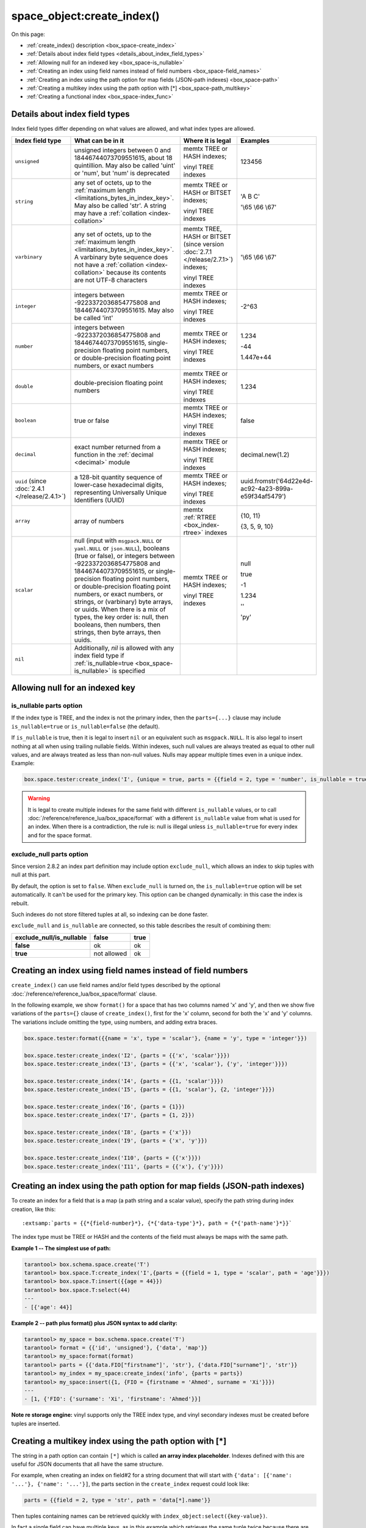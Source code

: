 
space_object:create_index()
===========================

On this page:

* :ref:`create_index() description <box_space-create_index>`
* :ref:`Details about index field types <details_about_index_field_types>`
* :ref:`Allowing null for an indexed key <box_space-is_nullable>`
* :ref:`Creating an index using field names instead of field numbers <box_space-field_names>`
* :ref:`Creating an index using the path option for map fields (JSON-path indexes) <box_space-path>`
* :ref:`Creating a multikey index using the path option with [*] <box_space-path_multikey>`
* :ref:`Creating a functional index <box_space-index_func>`

..  class:: space_object

    ..  _box_space-create_index:

    ..  method:: create_index(index-name [, options ])

        Create an :ref:`index <index-box_index>`.

        It is mandatory to create an index for a space before trying to insert
        tuples into it, or select tuples from it. The first created index
        will be used as the primary-key index, so it must be unique.

        :param space_object space_object: an :ref:`object reference
                                          <app_server-object_reference>`
        :param string index_name: name of index, which should conform to the
                                  :ref:`rules for object names <app_server-names>`
        :param table     options: see "Options for space_object:create_index()",
                                  below

        :return: index object
        :rtype:  index_object

        **Possible errors:**

        * too many parts;
        * index '...' already exists;
        * primary key must be unique.

        Building or rebuilding a large index will cause occasional
        :ref:`yields <app-cooperative_multitasking>`
        so that other requests will not be blocked.
        If the other requests cause an illegal situation
        such as a duplicate key in a unique index,
        building or rebuilding such index will fail.

        ..  _box_space-create_index-options:

        **Options for space_object:create_index()**

        ..  container:: table

            ..  list-table::
                :widths: 25 30 30 15
                :header-rows: 1

                *   -   Name
                    -   Effect
                    -   Type
                    -   Default
                *   -   type
                    -   type of index
                    -   string ('HASH' or 'TREE' or 'BITSET' or 'RTREE').
                        Note that vinyl only supports 'TREE'.
                    -   'TREE'
                *   -   id
                    -   unique identifier
                    -   number
                    -   last index's id + 1
                *   -   unique
                    -   index is unique
                    -   boolean
                    -   true
                *   -   if_not_exists
                    -   no error if duplicate name
                    -   boolean
                    -   false
                *   -   parts
                    -   field numbers + types
                    -   {field_no, 'unsigned' or 'string' or 'integer' or 'number' or 'double' or 
                        'decimal' or 'boolean' or 'varbinary' or 'uuid' or 'array' or 'scalar',
                        and optional collation or is_nullable value or path}
                    -   {1, 'unsigned'}
                *   -   dimension
                    -   affects :ref:`RTREE <box_index-rtree>` only
                    -   number
                    -   2
                *   -   distance
                    -   affects RTREE only
                    -   string ('euclid' or 'manhattan')
                    -   'euclid'
                *   -   bloom_fpr
                    -   affects vinyl only
                    -   number
                    -   vinyl_bloom_fpr
                *   -   page_size
                    -   affects vinyl only
                    -   number
                    -   vinyl_page_size
                *   -   range_size
                    -   affects vinyl only
                    -   number
                    -   vinyl_range_size
                *   -   run_count_per_level
                    -   affects vinyl only
                    -   number
                    -   vinyl_run_count_per_level
                *   -   run_size_ratio
                    -   affects vinyl only
                    -   number
                    -   vinyl_run_size_ratio
                *   -   sequence
                    -   see section regarding
                        :ref:`specifying a sequence in create_index() <box_schema-sequence_create_index>`
                    -   string or number
                    -   not present
                *   -   func
                    -   :ref:`functional index <box_space-index_func>`
                    -   string
                    -   not present
                *   -   hint (since version :doc:`2.6.1 </release/2.6.1>`)
                    -   affects TREE only.
                        ``true`` makes an index work faster, ``false`` -- index size is reduced by half
                    -   boolean
                    -   true

        The options in the above chart are also applicable for
        :doc:`/reference/reference_lua/box_index/alter`.


        **Note on storage engine:** vinyl has extra options which by default are
        based on configuration parameters
        :ref:`vinyl_bloom_fpr <cfg_storage-vinyl_bloom_fpr>`,
        :ref:`vinyl_page_size <cfg_storage-vinyl_page_size>`,
        :ref:`vinyl_range_size <cfg_storage-vinyl_range_size>`,
        :ref:`vinyl_run_count_per_level <cfg_storage-vinyl_run_count_per_level>`, and
        :ref:`vinyl_run_size_ratio <cfg_storage-vinyl_run_size_ratio>`
        -- see the description of those parameters.
        The current values can be seen by selecting from
        :doc:`/reference/reference_lua/box_space/_index`.

        **Example:**

        ..  code-block:: tarantoolsession

            tarantool> my_space = box.schema.space.create('tester')
            ---
            ...
            tarantool> my_space:create_index('primary', {unique = true, parts = {
                     > {field = 1, type = 'unsigned'},
                     > {field = 2, type = 'string'}
                     > }})
            ---
            - unique: true
              parts:
              - type: unsigned
                is_nullable: false
                fieldno: 1
              - type: string
                is_nullable: false
                fieldno: 2
              id: 0
              space_id: 512
              type: TREE
              name: primary
            ...

        ..  _index_parts_declaration_note:

        ..  NOTE::

            **Alternative way to declare index parts**

            Before version :doc:`2.7.1 </release/2.7.1>`,
            if an index consisted of a single part and had some options like
            ``is_nullable`` or ``collation`` and its definition was written as

            ..  code-block:: lua

                my_space:create_index('one_part_idx', {parts = {1, 'unsigned', is_nullable=true}})

            (with the only brackets) then options were ignored by Tarantool.

            Since version :doc:`2.7.1 </release/2.7.1>` it is allowed to omit
            extra braces in an index definition and use both ways:

            ..  code-block:: lua

                -- with extra braces
                my_space:create_index('one_part_idx', {parts = {{1, 'unsigned', is_nullable=true}}})

                -- without extra braces
                my_space:create_index('one_part_idx', {parts = {1, 'unsigned', is_nullable=true}})


..  _details_about_index_field_types:

..  _box_space-index_field_types:

Details about index field types
-------------------------------

Index field types differ depending on what values are allowed,
and what index types are allowed.

..  container:: table

    ..  list-table::
        :widths: 23 42 20 15
        :header-rows: 1

        *   - Index field type
            - What can be in it
            - Where it is legal
            - Examples

        *   - ``unsigned``
            - unsigned integers between 0 and 18446744073709551615,
              about 18 quintillion. May also be called
              'uint' or 'num', but 'num' is deprecated
            - memtx TREE or HASH indexes;

              vinyl TREE indexes
            - 123456

        *   - ``string``
            - any set of octets, up to the :ref:`maximum length
              <limitations_bytes_in_index_key>`. May also be called 'str'.
              A string may have a :ref:`collation <index-collation>`
            - memtx TREE or HASH or BITSET indexes;

              vinyl TREE indexes
            - 'A B C'

              '\\65 \\66 \\67'

        *   - ``varbinary``
            - any set of octets, up to the :ref:`maximum length
              <limitations_bytes_in_index_key>`. A varbinary byte sequence
              does not have a :ref:`collation <index-collation>`
              because its contents are not UTF-8 characters
            - memtx TREE, HASH or BITSET (since version :doc:`2.7.1 </release/2.7.1>`) indexes;

              vinyl TREE indexes
            - '\\65 \\66 \\67'

        *   - ``integer``
            - integers between -9223372036854775808 and 18446744073709551615.
              May also be called 'int'
            - memtx TREE or HASH indexes;

              vinyl TREE indexes
            - -2^63

        *   - ``number``
            - integers between -9223372036854775808 and 18446744073709551615,
              single-precision floating point numbers, or double-precision
              floating point numbers, or exact numbers
            - memtx TREE or HASH indexes;

              vinyl TREE indexes
            - 1.234

              -44

              1.447e+44

        *   - ``double``
            - double-precision floating point numbers
            - memtx TREE or HASH indexes;

              vinyl TREE indexes
            - 1.234

        *   - ``boolean``
            - true or false
            - memtx TREE or HASH indexes;

              vinyl TREE indexes
            - false

        *   - ``decimal``
            - exact number returned from a function in the
              :ref:`decimal <decimal>` module
            - memtx TREE or HASH indexes;

              vinyl TREE indexes
            - decimal.new(1.2)

        *   - ``uuid`` (since :doc:`2.4.1 </release/2.4.1>`)
            - a 128-bit quantity sequence of lower-case hexadecimal digits,
              representing Universally Unique Identifiers (UUID)
            - memtx TREE or HASH indexes;

              vinyl TREE indexes
            - uuid.fromstr('64d22e4d-ac92-4a23-899a-e59f34af5479')

        *   - ``array``
            - array of numbers
            - memtx :ref:`RTREE <box_index-rtree>` indexes
            - {10, 11}

              {3, 5, 9, 10}

        *   - ``scalar``
            - null (input with ``msgpack.NULL`` or ``yaml.NULL`` or ``json.NULL``),
              booleans (true or false), or
              integers between -9223372036854775808 and 18446744073709551615, or
              single-precision floating point numbers, or
              double-precision floating point numbers, or
              exact numbers, or
              strings, or
              (varbinary) byte arrays, or
              uuids.
              When there is a mix of types, the key order is: null,
              then booleans, then numbers, then strings, then byte arrays,
              then uuids.
            - memtx TREE or HASH indexes;

              vinyl TREE indexes
            - null

              true

              -1

              1.234

              ''

              'ру'


        *   - ``nil``
            - Additionally, `nil` is allowed with any index field type
              if :ref:`is_nullable=true <box_space-is_nullable>` is specified
            -
            -

..  _box_space-is_nullable:

Allowing null for an indexed key
--------------------------------

is_nullable parts option
~~~~~~~~~~~~~~~~~~~~~~~~

If the index type is TREE, and the index is not the primary index,
then the ``parts={...}`` clause may include ``is_nullable=true`` or
``is_nullable=false`` (the default).

If ``is_nullable`` is true, then it is legal to insert ``nil`` or an equivalent
such as ``msgpack.NULL``.
It is also legal to insert nothing at all when using trailing nullable fields.
Within indexes, such null values are always treated as equal to other null
values, and are always treated as less than non-null values.
Nulls may appear multiple times even in a unique index. Example:

..  code-block:: lua

        box.space.tester:create_index('I', {unique = true, parts = {{field = 2, type = 'number', is_nullable = true}}})

..  WARNING::

    It is legal to create multiple indexes for the same field with different
    ``is_nullable`` values, or to call :doc:`/reference/reference_lua/box_space/format`
    with a different ``is_nullable`` value from what is used for an index.
    When there is a contradiction, the rule is: null is illegal unless
    ``is_nullable=true`` for every index and for the space format.

exclude_null parts option
~~~~~~~~~~~~~~~~~~~~~~~~~

Since version 2.8.2 an index part definition may include option ``exclude_null``,
which allows an index to skip tuples with null at this part.

By default, the option is set to ``false``. When ``exclude_null`` is turned on,
the ``is_nullable=true`` option will be set automatically.
It can't be used for the primary key. This option can be changed dynamically:
in this case the index is rebuilt.

Such indexes do not store filtered tuples at all, so indexing can be done faster.

``exclude_null`` and ``is_nullable`` are connected, so this table describes
the result of combining them:

..  container:: table stackcolumn

    ..  rst-class:: left-align-column-1
    ..  rst-class:: left-align-column-2

    ..  list-table::

        *   - **exclude_null/is_nullable**
            - **false**
            - **true**

        *   - **false**
            - ok
            - ok

        *   - **true**
            - not allowed
            - ok


..  _box_space-field_names:

Creating an index using field names instead of field numbers
------------------------------------------------------------

``create_index()`` can use field names and/or field types described by the optional
:doc:`/reference/reference_lua/box_space/format` clause.

In the following example, we show ``format()`` for a space that has two columns
named 'x' and 'y', and then we show five variations of the ``parts={}``
clause of ``create_index()``,
first for the 'x' column, second for both the 'x' and 'y' columns.
The variations include omitting the type, using numbers, and adding extra braces.

..  code-block:: lua

    box.space.tester:format({{name = 'x', type = 'scalar'}, {name = 'y', type = 'integer'}})

    box.space.tester:create_index('I2', {parts = {{'x', 'scalar'}}})
    box.space.tester:create_index('I3', {parts = {{'x', 'scalar'}, {'y', 'integer'}}})

    box.space.tester:create_index('I4', {parts = {{1, 'scalar'}}})
    box.space.tester:create_index('I5', {parts = {{1, 'scalar'}, {2, 'integer'}}})

    box.space.tester:create_index('I6', {parts = {1}})
    box.space.tester:create_index('I7', {parts = {1, 2}})

    box.space.tester:create_index('I8', {parts = {'x'}})
    box.space.tester:create_index('I9', {parts = {'x', 'y'}})

    box.space.tester:create_index('I10', {parts = {{'x'}}})
    box.space.tester:create_index('I11', {parts = {{'x'}, {'y'}}})

..  _box_space-path:

Creating an index using the path option for map fields (JSON-path indexes)
--------------------------------------------------------------------------

To create an index for a field that is a map (a path string and a scalar value),
specify the path string during index creation, like this:

..  cssclass:: highlight
..  parsed-literal::

    :extsamp:`parts = {{*{field-number}*}, {*{'data-type'}*}, path = {*{'path-name'}*}}`

The index type must be TREE or HASH and the contents of the field
must always be maps with the same path.

**Example 1 -- The simplest use of path:**

..  code-block:: tarantoolsession

    tarantool> box.schema.space.create('T')
    tarantool> box.space.T:create_index('I',{parts = {{field = 1, type = 'scalar', path = 'age'}}})
    tarantool> box.space.T:insert({{age = 44}})
    tarantool> box.space.T:select(44)
    ---
    - [{'age': 44}]

**Example 2 -- path plus format() plus JSON syntax to add clarity:**

..  code-block:: lua

    tarantool> my_space = box.schema.space.create('T')
    tarantool> format = {{'id', 'unsigned'}, {'data', 'map'}}
    tarantool> my_space:format(format)
    tarantool> parts = {{'data.FIO["firstname"]', 'str'}, {'data.FIO["surname"]', 'str'}}
    tarantool> my_index = my_space:create_index('info', {parts = parts})
    tarantool> my_space:insert({1, {FIO = {firstname = 'Ahmed', surname = 'Xi'}}})
    ---
    - [1, {'FIO': {'surname': 'Xi', 'firstname': 'Ahmed'}}]

**Note re storage engine:** vinyl supports only the TREE index type, and vinyl
secondary indexes must be created before tuples are inserted.

..  _box_space-path_multikey:

Creating a multikey index using the path option with [*]
--------------------------------------------------------

The string in a path option can contain ``[*]`` which is called
**an array index placeholder**. Indexes defined with this are useful
for JSON documents that all have the same structure.

For example, when creating an index on field#2 for a string document
that will start with ``{'data': [{'name': '...'}, {'name': '...'}]``,
the parts section in the ``create_index`` request could look like:

..  code-block:: lua

    parts = {{field = 2, type = 'str', path = 'data[*].name'}}

Then tuples containing names can be retrieved quickly with
``index_object:select({key-value})``.

In fact a single field can have multiple keys, as in this example
which retrieves the same tuple twice because there are two keys 'A' and 'B'
which both match the request:

..  code-block:: lua

    my_space = box.schema.space.create('json_documents')
    my_space:create_index('primary')
    multikey_index = my_space:create_index('multikey', {parts = {{field = 2, type = 'str', path = 'data[*].name'}}})
    my_space:insert({1,
             {data = {{name = 'A'},
                      {name = 'B'}},
              extra_field = 1}})
    multikey_index:select({''}, {iterator = 'GE'})

The result of the select request looks like this:

..  code-block:: tarantoolsession

    tarantool> multikey_index:select({''},{iterator='GE'})
    ---
    - - [1, {'data': [{'name': 'A'}, {'name': 'B'}], 'extra_field': 1}]
    - [1, {'data': [{'name': 'A'}, {'name': 'B'}], 'extra_field': 1}]
    ...

Some restrictions exist:

*   ``[*]`` must be alone or must be at the end of a name in the path
*   ``[*]`` must not appear twice in the path
*   if an index has a path with ``x[*]`` then no other index can have a path with
    x.component
*   ``[*]`` must not appear in the path of a primary-key
*   if an index has ``unique=true`` and has a path with ``[*]``
    then duplicate keys from different tuples are disallowed but duplicate keys
    for the same tuple are allowed
*   the field's value must have the same structure as in the path definition,
    or be nil (nil is not indexed)

..  _box_space-index_func:

Creating a functional index
---------------------------

Functional indexes are indexes that call a user-defined function for forming
the index key, rather than depending entirely on the Tarantool default formation.
Functional indexes are useful for condensing or truncating or reversing or
any other way that users want to customize the index.

There are several recommendations on building functional indexes:

*   The function definition must expect a tuple, which has the contents of
    fields at the time a data-change request happens, and must return a tuple,
    which has the contents that will actually be put in the index.

*   The ``create_index`` definition must include specification of all key parts,
    and the custom function must return a table which has the same number of key
    parts with the same types.

*   The space must have a memtx engine.

*   The function must be persistent and deterministic
    (see :ref:`Creating a function with body <box_schema-func_create_with-body>`).

*   The key parts must not depend on JSON paths.

*   The function must access key-part values by index, not by field name.

*   Functional indexes must not be primary-key indexes.

*   Functional indexes cannot be altered and the function cannot be changed if
    it is used for an index, so the only way to change them is to drop the index
    and create it again.

*   Only :ref:`sandboxed <box_schema-func_create_with-body>` functions
    are suitable for functional indexes.

**Example:**

A function could make a key using only the first letter of a string field.

#.  Make a space. The space needs a primary-key field, which is not
    the field that we will use for the functional index:

    ..  code-block:: lua

        box.schema.space.create('tester', {engine = 'memtx'})
        box.space.tester:create_index('i',{parts={{field = 1, type = 'string'}}})

#.  Make a function. The function expects a tuple. In this example it will
    work on tuple[2] because the key source is field number 2 in what we will
    insert. Use ``string.sub()`` from the ``string`` module to get the first character:

    ..  code-block:: lua

        lua_code = [[function(tuple) return {string.sub(tuple[2],1,1)} end]]

#.  Make the function persistent using the ``box.schema.func.create`` function:

    ..  code-block:: lua

        box.schema.func.create('my_func',
            {body = lua_code, is_deterministic = true, is_sandboxed = true})

#.  Make a functional index. Specify the fields whose values will be passed
    to the function. Specify the function:

    ..  code-block:: lua

        box.space.tester:create_index('func_idx',{parts={{field = 1, type = 'string'}},func = 'my_func'})

#.  Test. Insert a few tuples. Select using only the first letter, it will work
    because that is the key. Or, select using the same function as was used for
    insertion:

    ..  code-block:: lua

        box.space.tester:insert({'a', 'wombat'})
        box.space.tester:insert({'b', 'rabbit'})
        box.space.tester.index.func_idx:select('w')
        box.space.tester.index.func_idx:select(box.func.my_func:call({{'tester', 'wombat'}}));

    The results of the two ``select`` requests will look like this:

    ..  code-block:: tarantoolsession

        tarantool> box.space.tester.index.func_idx:select('w')
        ---
        - - ['a', 'wombat']
        ...
        tarantool> box.space.tester.index.func_idx:select(box.func.my_func:call({{'tester','wombat'}}));
        ---
        - - ['a', 'wombat']
        ...

Here is the full code of the example:

..  code-block:: lua

    box.schema.space.create('tester', {engine = 'memtx'})
    box.space.tester:create_index('i',{parts={{field = 1, type = 'string'}}})
    lua_code = [[function(tuple) return {string.sub(tuple[2],1,1)} end]]
    box.schema.func.create('my_func',
        {body = lua_code, is_deterministic = true, is_sandboxed = true})
    box.space.tester:create_index('func_idx',{parts={{field = 1, type = 'string'}},func = 'my_func'})
    box.space.tester:insert({'a', 'wombat'})
    box.space.tester:insert({'b', 'rabbit'})
    box.space.tester.index.func_idx:select('w')
    box.space.tester.index.func_idx:select(box.func.my_func:call({{'tester', 'wombat'}}));

..  _box_space-index_func_multikey:

Functions for functional indexes can return **multiple keys**. Such functions are
called "multikey" functions.

To create a multikey function, the options of ``box.schema.func.create()`` must include ``is_multikey = true``.
The return value must be a table of tuples. If a multikey function returns
N tuples, then N keys will be added to the index.

**Example:**

..  code-block:: lua

    s = box.schema.space.create('withdata')
    s:format({{name = 'name', type = 'string'},
              {name = 'address', type = 'string'}})
    pk = s:create_index('name', {parts = {{field = 1, type = 'string'}}})
    lua_code = [[function(tuple)
                   local address = string.split(tuple[2])
                   local ret = {}
                   for _, v in pairs(address) do
                     table.insert(ret, {utf8.upper(v)})
                   end
                   return ret
                 end]]
    box.schema.func.create('address',
                            {body = lua_code,
                             is_deterministic = true,
                             is_sandboxed = true,
                             is_multikey = true})
    idx = s:create_index('addr', {unique = false,
                                  func = 'address',
                                  parts = {{field = 1, type = 'string',
                                          collation = 'unicode_ci'}}})
    s:insert({"James", "SIS Building Lambeth London UK"})
    s:insert({"Sherlock", "221B Baker St Marylebone London NW1 6XE UK"})
    idx:select('Uk')
    -- Both tuples will be returned.
